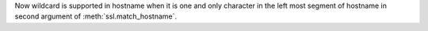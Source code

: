 Now wildcard is supported in hostname when it is one and only character in
the left most segment of hostname in second argument of
:meth:`ssl.match_hostname`.
